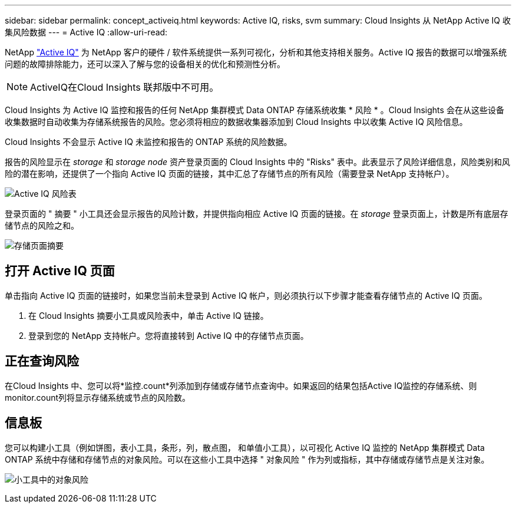 ---
sidebar: sidebar 
permalink: concept_activeiq.html 
keywords: Active IQ, risks, svm 
summary: Cloud Insights 从 NetApp Active IQ 收集风险数据 
---
= Active IQ
:allow-uri-read: 


[role="lead"]
NetApp link:https://www.netapp.com/us/products/data-infrastructure-management/active-iq.aspx["Active IQ"] 为 NetApp 客户的硬件 / 软件系统提供一系列可视化，分析和其他支持相关服务。Active IQ 报告的数据可以增强系统问题的故障排除能力，还可以深入了解与您的设备相关的优化和预测性分析。


NOTE: ActiveIQ在Cloud Insights 联邦版中不可用。

Cloud Insights 为 Active IQ 监控和报告的任何 NetApp 集群模式 Data ONTAP 存储系统收集 * 风险 * 。Cloud Insights 会在从这些设备收集数据时自动收集为存储系统报告的风险。您必须将相应的数据收集器添加到 Cloud Insights 中以收集 Active IQ 风险信息。

Cloud Insights 不会显示 Active IQ 未监控和报告的 ONTAP 系统的风险数据。

报告的风险显示在 _storage_ 和 _storage node_ 资产登录页面的 Cloud Insights 中的 "Risks" 表中。此表显示了风险详细信息，风险类别和风险的潜在影响，还提供了一个指向 Active IQ 页面的链接，其中汇总了存储节点的所有风险（需要登录 NetApp 支持帐户）。

image:AIQ_Risks_Table_Example.png["Active IQ 风险表"]

登录页面的 " 摘要 " 小工具还会显示报告的风险计数，并提供指向相应 Active IQ 页面的链接。在 _storage_ 登录页面上，计数是所有底层存储节点的风险之和。

image:AIQ_Summary_Example.png["存储页面摘要"]



== 打开 Active IQ 页面

单击指向 Active IQ 页面的链接时，如果您当前未登录到 Active IQ 帐户，则必须执行以下步骤才能查看存储节点的 Active IQ 页面。

. 在 Cloud Insights 摘要小工具或风险表中，单击 Active IQ 链接。
. 登录到您的 NetApp 支持帐户。您将直接转到 Active IQ 中的存储节点页面。




== 正在查询风险

在Cloud Insights 中、您可以将*监控.count*列添加到存储或存储节点查询中。如果返回的结果包括Active IQ监控的存储系统、则monitor.count列将显示存储系统或节点的风险数。



== 信息板

您可以构建小工具（例如饼图，表小工具，条形，列，散点图， 和单值小工具），以可视化 Active IQ 监控的 NetApp 集群模式 Data ONTAP 系统中存储和存储节点的对象风险。可以在这些小工具中选择 " 对象风险 " 作为列或指标，其中存储或存储节点是关注对象。

image:ObjectRiskWidgets.png["小工具中的对象风险"]
